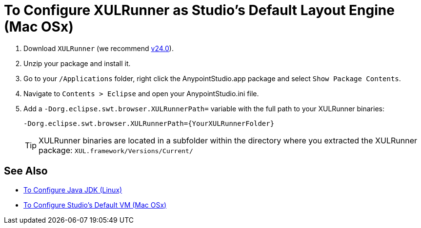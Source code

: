 = To Configure XULRunner as Studio’s Default Layout Engine (Mac OSx)

. Download `XULRunner` (we recommend link:http://ftp.mozilla.org/pub/xulrunner/releases/24.0/runtimes/[v24.0]).
. Unzip your package and install it.
. Go to your `/Applications` folder, right click the AnypointStudio.app package and select `Show Package Contents`.
. Navigate to `Contents > Eclipse` and open your AnypointStudio.ini file.
. Add a `-Dorg.eclipse.swt.browser.XULRunnerPath=` variable with the full path to your XULRunner binaries:
+
[source]
----
-Dorg.eclipse.swt.browser.XULRunnerPath={YourXULRunnerFolder}
----
+
[TIP]
XULRunner binaries are located in a subfolder within the directory where you extracted the XULRunner package: `XUL.framework/Versions/Current/`


== See Also

* link:/anypoint-studio/v/7/jdk-requirement-lnx-worflow[To Configure Java JDK (Linux)]
* link:/anypoint-studio/v/7/studio-configure-vm-task-unx[To Configure Studio's Default VM (Mac OSx)]
